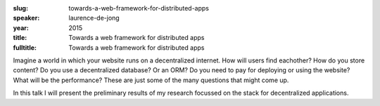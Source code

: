 :slug: towards-a-web-framework-for-distributed-apps
:speaker: laurence-de-jong
:year: 2015
:title: Towards a web framework for distributed apps
:fulltitle: Towards a web framework for distributed apps

Imagine a world in which your website runs on a decentralized internet. How will users find eachother? How do you store content? Do you use a decentralized database? Or an ORM? Do you need to pay for deploying or using the website? What will be the performance? These are just some of the many questions that might come up.

In this talk I will present the preliminary results of my research focussed on the stack for decentralized applications.
